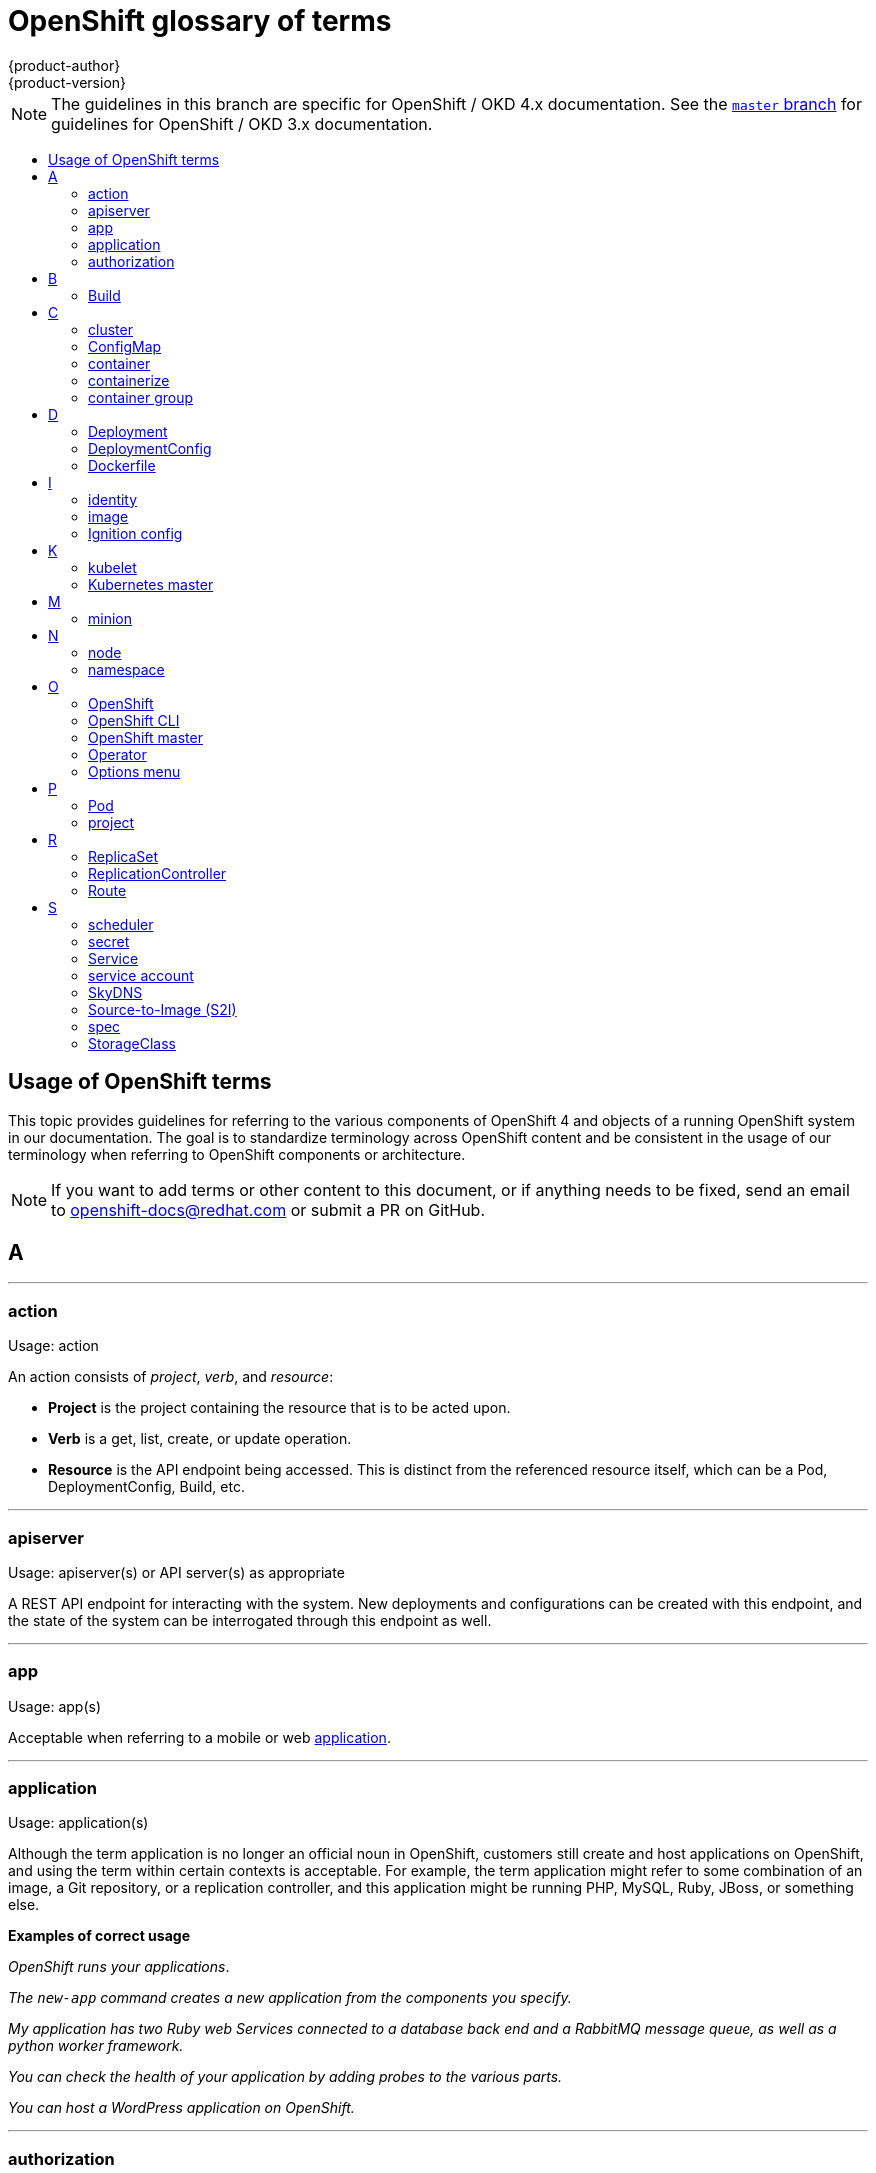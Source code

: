 [id="contributing-to-docs-term-glossary"]
= OpenShift glossary of terms
{product-author}
{product-version}
:data-uri:
:icons:
:experimental:
:toc: macro
:toc-title:

NOTE: The guidelines in this branch are specific for OpenShift / OKD 4.x
documentation. See the
link:https://github.com/openshift/openshift-docs/tree/master/contributing_to_docs[`master` branch]
for guidelines for OpenShift / OKD 3.x documentation.

toc::[]

== Usage of OpenShift terms

This topic provides guidelines for referring to the various components of
OpenShift 4 and objects of a running OpenShift system in our documentation. The
goal is to standardize terminology across OpenShift content and be consistent in
the usage of our terminology when referring to OpenShift components or
architecture.

[NOTE]
====
If you want to add terms or other content to this document, or if anything needs
to be fixed, send an email to openshift-docs@redhat.com or submit a PR
on GitHub.
====

== A

''''
=== action

Usage: action

An action consists of _project_, _verb_, and _resource_:

* *Project* is the project containing the resource that is to be acted upon.
* *Verb* is a get, list, create, or update operation.
* *Resource* is the API endpoint being accessed. This is distinct from the
referenced resource itself, which can be a Pod, DeploymentConfig, Build, etc.

''''
=== apiserver

Usage: apiserver(s) or API server(s) as appropriate

A REST API endpoint for interacting with the system. New deployments and
configurations can be created with this endpoint, and the state of the system
can be interrogated through this endpoint as well.

''''
=== app

Usage: app(s)

Acceptable when referring to a mobile or web xref:application[application].

''''
[id="application"]
=== application

Usage: application(s)

Although the term application is no longer an official noun in OpenShift,
customers still create and host applications on OpenShift, and using the term
within certain contexts is acceptable. For example, the term application might
refer to some combination of an image, a Git repository, or a replication
controller, and this application might be running PHP, MySQL, Ruby, JBoss, or
something else.

*Examples of correct usage*
====
_OpenShift runs your applications_.

_The `new-app` command creates a new application from the components you specify._

_My application has two Ruby web Services connected to a database back end and a RabbitMQ message queue, as well as a python worker framework._

_You can check the health of your application by adding probes to the various parts._

_You can host a WordPress application on OpenShift._
====

''''
=== authorization

Usage: authorization

An authorization determines whether an _identity_ is allowed to perform any
action. It consists of _identity_ and _action_.

== B

''''
=== Build

Usage: Build(s) as appropriate

See link:doc_guidelines.adoc#api-object-formatting[API Object Formatting].

== C

''''
=== cluster

Usage: cluster

The collection of controllers, Pods, and Services and related DNS and networking
routing configuration that are defined on the system.

''''
=== ConfigMap

Usage: ConfigMap(s)

ConfigMaps hold configuration data for Pods to consume.

Do not use: configuration map(s)

''''
=== container

Usage: container(s)

''''
=== containerize

Usage: containerize(d)

Use "containerized" as an adjective when referring to applications made up of
multiple services that are distributed in containers. "Containerized" can be
used interchangeably with "container-based."

''''
=== container group

Usage: container group

== D

''''
=== Deployment

Usage: Deployment(s)

Kubernetes-native objects that provide declarative updates for Pods and
ReplicaSets.

Do not confuse with DeploymentConfigs, which predate Deployments.

To avoid further confusion, do not refer to an overall OpenShift installation /
instance / cluster as an "OpenShift deployment".

See link:https://kubernetes.io/docs/concepts/workloads/controllers/deployment/[Deployments - Kubernetes].
See link:doc_guidelines.adoc#api-object-formatting[API Object Formatting].

=== DeploymentConfig

Usage: DeploymentConfig(s)

OpenShift-specific objects that define the template for a Pod and manage
deploying new images or configuration changes. Uses ReplicationControllers.

Do not confuse with the Kubernetes native object Deployment, which were
introduced later and use ReplicaSets.

Do not use: deployment configuration(s)

''''
=== Dockerfile

Usage: Dockerfile; wrapped with [filename] markup. See
link:doc_guidelines.adoc[Documentation Guidelines] for markup information.

Docker can build images automatically by reading the instructions from a
Dockerfile. A Dockerfile is a text document that contains all the commands you
would normally execute manually in order to build a Docker image.

Source: https://docs.docker.com/reference/builder/

.Examples of correct usage
====
Open the [filename]#Dockerfile# and make the following changes.

Create a [filename]#Dockerfile# at the root of your repository.
====

== I

''''
=== identity

Usage: identity or identities as appropriate

Both the username and list of groups the user belongs to.

''''
=== image

Usage: image(s)

''''
=== Ignition config

Usage: Ignition config file or Ignition config files

The file that Ignition uses to configure Red Hat Enterprise Linux CoreOS during
operating system initialization. The installation program generates different
Ignition config files to initialize bootstrap, master, and worker nodes.

== K

''''
=== kubelet

Usage: kubelet(s) as appropriate

The agent that controls a Kubernetes node.  Each node runs a kubelet, which
handles starting and stopping containers on a node, based on the desired state
defined by the master.

''''
=== Kubernetes master

Usage: Kubernetes master(s) as appropriate

The Kubernetes-native equivalent to the link:#project[OpenShift master].
An OpenShift system runs OpenShift masters, not Kubernetes masters, and
an OpenShift master provides a superset of the functionality of a Kubernetes
master, so it is generally preferred to use the term OpenShift master.

== M

''''
=== minion

Usage: Deprecated. Use link:#node[node] instead.

== N

''''
=== node

Usage: node(s) as appropriate

A
http://docs.openshift.org/latest/architecture/infrastructure_components/kubernetes_infrastructure.html#node[node]
provides the runtime environments for containers.

''''
=== namespace

Usage: namespace

Typically synonymous with link:#project[project] in OpenShift parlance, which is
preferred.

== O

''''
=== OpenShift

Usage: OpenShift Container Platform, OpenShift Online, OpenShift Dedicated,
OpenShift Container Engine

The OpenShift product name should be paired with its product distribution /
variant name whenever possible. Previously, the upstream distribution was called
OpenShift Origin, however it is now called OKD; use of the OpenShift Origin name
is deprecated.

Avoid using the name "OpenShift" on its own when referring to something that
applies to all distributions, as OKD does not have OpenShift in its name.
However, the following components currently use "OpenShift" in the name and are
allowed for use across all distribution documentation:

- OpenShift Ansible Broker
- OpenShift Pipeline
- OpenShift SDN

''''
=== OpenShift CLI

Usage: OpenShift CLI

The `oc` tool is the command line interface of OpenShift 3 and 4.

''''
=== OpenShift master

Usage: OpenShift master(s) as appropriate

Provides a REST endpoint for interacting with the system and manages the state
of the system, ensuring that all containers expected to be running are actually
running and that other requests such as builds and deployments are serviced.
New deployments and configurations are created with the REST API, and the state
of the system can be interrogated through this endpoint as well.  An OpenShift
master comprises the apiserver, scheduler, and SkyDNS.

''''
=== Operator

Usage: Operator(s)

An Operator is a method of packaging, deploying and managing a Kubernetes
application. A Kubernetes application is an application that is both deployed on
a Kubernetes cluster (including OpenShift clusters) and managed using the
Kubernetes APIs and `kubectl` or `oc` tooling.

While "containerized" is allowed, do not use "Operatorize" to refer to building an
Operator that packages an application.

.Examples of correct usage
====
Install the etcd Operator.

Build an Operator using the Operator SDK.
====

See link:doc_guidelines.adoc#api-object-formatting[API Object Formatting] for
more on Operator naming.

''''
=== Options menu

Usage: Options menu; use sparingly; not to be confused with Actions menu, which
signifies a specific menu seen in the web console.

This describes a menu type commonly called a "kebab", "hamburger", or "overflow"
menu that does not have hover text or a given name or label in the web console.

''''

== P

''''
=== Pod

Usage: Pod(s) as appropriate

Kubernetes object that groups related Docker containers that have to share
network, filesystem, or memory together for placement on a node. Multiple
instances of a Pod can run to provide scaling and redundancy.

See link:doc_guidelines.adoc#api-object-formatting[API Object Formatting].

''''
=== project

Usage: project(s)

A project allows a community of users to organize and manage their content in
isolation from other communities. It is an extension of the namespace object
from Kubernetes.

Even though projects are an OpenShift API object, it is not capitalized, much
like namespace is not capitalized.

== R

''''
=== ReplicaSet

Usage: ReplicaSet(s)

Similar to a ReplicationController, a ReplicaSet is a native Kubernetes API
object that ensures a specified number of pod replicas are running at any given
time. Used by Deployments.

Do not use: replica set(s)

See link:https://kubernetes.io/docs/concepts/workloads/controllers/replicaset/[ReplicaSet - Kubernetes].

''''
=== ReplicationController

Usage: ReplicationController(s)

Kubernetes object that ensures N (as specified by the user) instances of a given
Pod are running at all times. Used by DeploymentConfigs.

Do not use: replication controller(s)

''''
=== Route

Usage: Route(s)

OpenShift-specific API object that allows developers to expose Services through
an HTTP(S) aware load balancing and proxy layer via a public DNS entry. The
Route may further specify TLS options and a certificate, or specify a public
CNAME that the OpenShift router should also accept for HTTP and HTTPS traffic.
An administrator typically configures their router to be visible outside the
cluster firewall, and may also add additional security, caching, or traffic
controls on the Service content.

== S

''''
=== scheduler

Usage: scheduler(s) as appropriate

Component of the Kubernetes master or OpenShift master that manages the state of
the system, places Pods on nodes, and ensures that all containers that are
expected to be running are actually running.

''''
=== secret

Usage: secret(s)

Kubernetes API object that holds secret data of a certain type.

See link:https://kubernetes.io/docs/concepts/configuration/secret/[Secrets - Kubernetes].

''''
=== Service

Usage: Service(s)

Kubernetes native API object that serves as an internal load balancer. It
identifies a set of replicated Pods in order to proxy the connections it
receives to them. Backing Pods can be added to or removed from a Service
arbitrarily while the Service remains consistently available, enabling anything
that depends on the Service to refer to it at a consistent address.

A Service is a named abstraction of software service (for example, `mysql`)
consisting of local port (for example `3306`) that the proxy listens on, and the
selector that determines which Pods will answer requests sent through the proxy.

Capitalize when referring to the Kubernetes object specifically.

Do not confuse with link:https://www.openservicebrokerapi.org/[Open Service Broker API related objects].
See
link:https://docs.openshift.com/container-platform/3.11/architecture/service_catalog/index.html#service-catalog-concepts-terminology[Service Catalog Concepts and Terminology].

''''
=== service account

Usage: service account(s)

A service account binds together:

* a name, understood by users, and perhaps by peripheral systems, for an identity
* a principal that can be authenticated and authorized
* a set of secrets

''''
=== SkyDNS

Usage: SkyDNS

Component of the Kubernetes master or OpenShift master that provides
cluster-wide DNS resolution of internal host names for Services and Pods.

''''
=== Source-to-Image (S2I)

Usage: Source-to-Image for the first time reference; S2I thereafter.

Deprecated abbreviation (do not use): STI

''''
=== spec

Usage: spec(s)

In addition to "spec file" being allowed related to RPM spec files, general
usage of "spec" is allowed when describing Kubernetes or OpenShift object specs
/ manifests / definitions.

*Examples of correct usage*
====
Update the Pod spec to reflect the changes.
====

''''
=== StorageClass

Usage: StorageClass(es)

Kubernetes API object that describes the parameters for a class of storage for
which PersistentVolumes can be dynamically provisioned. StorageClasses are
non-namespaced; the name of the StorageClass according to etcd is in
ObjectMeta.Name.

See link:https://kubernetes.io/docs/concepts/storage/storage-classes/[Storage Classes - Kubernetes].

''''
